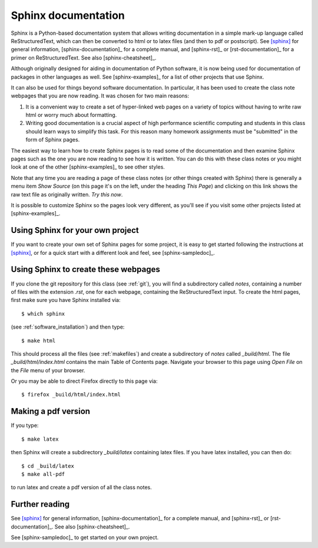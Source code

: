 
.. _sphinx:

=============================================================
Sphinx documentation 
=============================================================

Sphinx is a Python-based documentation system that allows writing
documentation in a simple mark-up language called ReStructuredText, which
can then be converted to html or to latex files (and then to pdf or
postscript).  See [sphinx]_ for general information, 
[sphinx-documentation]_ for a
complete manual, and [sphinx-rst]_ or [rst-documentation]_
for a primer on ReStructuredText.
See also [sphinx-cheatsheet]_.

Although originally designed for aiding in documentation of Python software,
it is now being used for documentation of packages in other languages as
well.  See [sphinx-examples]_ for a list of other projects that use Sphinx.

It can also be used for things beyond software documentation.  In
particular, it has been used to create the class note webpages that you are
now reading.  It was chosen for two main reasons:

#. It is a convenient way to create a set of hyper-linked web pages on a variety
   of topics without having to write raw html or worry much about formatting.

#. Writing good documentation is a crucial aspect of high performance
   scientific computing and students in this class should learn ways to
   simplify this task.  For this reason many homework assignments must be
   "submitted" in the form of Sphinx pages.

The easiest way to learn how to create Sphinx pages is to read some of the
documentation 
and then examine Sphinx pages such as the one you are now reading to see how
it is written.  You can do this with these class notes or you might look at
one of the other [sphinx-examples]_ to see other styles.

Note that any time you are reading a page of these class notes (or other
things created with Sphinx) there is generally a menu item *Show Source* (on
this page it's on the left, under the heading *This Page*) and clicking on
this link shows the raw text file as originally written.  *Try this now*.

It is possible to customize Sphinx so the pages look very different, as
you'll see if you visit some other projects listed at [sphinx-examples]_.

Using Sphinx for your own project
---------------------------------

If you want to create your own set of Sphinx pages for some project, it is
easy to get started following the instructions at [sphinx]_, or for a quick
start with a different look and feel, see [sphinx-sampledoc]_.

Using Sphinx to create these webpages
-------------------------------------

If you clone the git repository for this class (see :ref:`git`), you will find
a subdirectory called *notes*, containing a number of files with the
extension *.rst*, one for each webpage, containing the ReStructuredText
input.  To create the html pages, first make sure you have Sphinx installed
via::

        $ which sphinx

(see :ref:`software_installation`) and then type::

        $ make html

This should process all the files (see :ref:`makefiles`) and create a
subdirectory of *notes* called *_build/html*.  The file
*_build/html/index.html* contains the main Table of Contents page.
Navigate your browser to this page using *Open File* on the *File* menu of
your browser. 

Or you may be able to direct Firefox directly to this page via::

        $ firefox _build/html/index.html

Making a pdf version
--------------------

If you type::

        $ make latex

then Sphinx will create a subdirectory *_build/latex* containing latex
files.  If you have latex installed, you can then do::

        $ cd _build/latex
        $ make all-pdf

to run latex and create a pdf version of all the class notes.




Further reading
---------------

See [sphinx]_ for general information, [sphinx-documentation]_ for a
complete manual, and [sphinx-rst]_ or [rst-documentation]_.
See also [sphinx-cheatsheet]_.

See [sphinx-sampledoc]_ to get started on your own project.


